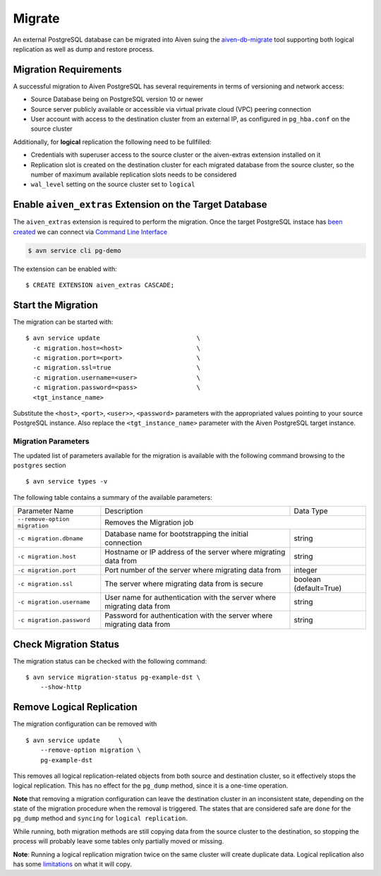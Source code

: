 Migrate
=========

An external PostgreSQL database can be migrated into Aiven suing the `aiven-db-migrate <https://github.com/aiven/aiven-db-migrate>`_ tool supporting both logical replication as well as dump and restore process.


Migration Requirements
----------------------

A successful migration to Aiven PostgreSQL has several requirements in terms of versioning and network access:

* Source Database being on PostgreSQL version 10 or newer
* Source server publicly available or accessible via virtual private cloud (VPC) peering connection
* User account with access to the destination cluster from an external IP, as configured in ``pg_hba.conf`` on the source cluster

Additionally, for **logical** replication the following need to be fullfilled:

* Credentials with superuser access to the source cluster or the aiven-extras extension installed on it
* Replication slot is created on the destination cluster for each migrated database from the source cluster, so the number of maximum available replication slots needs to be considered
* ``wal_level`` setting on the source cluster set to ``logical``


Enable ``aiven_extras`` Extension on the Target Database
----------------------
The ``aiven_extras`` extension is required to perform the migration. Once the target PostgreSQL instace has `been created  <create.html>`_ we can connect via `Command Line Interface <../../tools/cli.html>`_

.. code :: bash

  $ avn service cli pg-demo

The extension can be enabled with::

  $ CREATE EXTENSION aiven_extras CASCADE;

Start the Migration
----------------------

The migration can be started with::

  $ avn service update                          \
    -c migration.host=<host>                    \
    -c migration.port=<port>                    \
    -c migration.ssl=true                       \
    -c migration.username=<user>                \
    -c migration.password=<pass>                \
    <tgt_instance_name>

Substitute the ``<host>``, ``<port>``, ``<user>>``, ``<password>`` parameters with the appropriated values pointing to your source PostgreSQL instance. Also replace the ``<tgt_instance_name>`` parameter with the Aiven PostgreSQL target instance.

Migration Parameters
`````````````

The updated list of parameters available for the migration is available with the following command browsing to the ``postgres`` section ::

  $ avn service types -v


The following table contains a summary of the available parameters:


+-----------------------------+-------------------------------------------------------+--------------+
| Parameter Name              | Description                                           | Data Type    |
+-----------------------------+-------------------------------------------------------+--------------+
|``--remove-option migration``| Removes the Migration job                                            |
+-----------------------------+-------------------------------------------------------+--------------+
|``-c migration.dbname``      | Database name for bootstrapping the initial connection| string       |
+-----------------------------+-------------------------------------------------------+--------------+
|``-c migration.host``        | Hostname or IP address of the server                  | string       |
|                             | where migrating data from                             |              |
+-----------------------------+-------------------------------------------------------+--------------+
|``-c migration.port``        | Port number of the server where migrating data from   | integer      |
+-----------------------------+-------------------------------------------------------+--------------+
|``-c migration.ssl``         | The server where migrating data from is secure        |boolean       |
|                             |                                                       |(default=True)|
+-----------------------------+-------------------------------------------------------+--------------+
|``-c migration.username``    | User name for authentication with the server          | string       |
|                             | where migrating data from                             |              |
+-----------------------------+-------------------------------------------------------+--------------+
|``-c migration.password``    | Password for authentication with the server           | string       |
|                             | where migrating data from                             |              |
+-----------------------------+-------------------------------------------------------+--------------+


Check Migration Status
----------------------

The migration status can be checked with the following command::

  $ avn service migration-status pg-example-dst \
      --show-http

Remove Logical Replication
----------------------

The migration configuration can be removed with ::

  $ avn service update     \
      --remove-option migration \
      pg-example-dst

This removes all logical replication-related objects from both source and destination cluster, so it effectively stops the logical replication. This has no effect for the ``pg_dump`` method, since it is a one-time operation.

**Note** that removing a migration configuration can leave the destination cluster in an inconsistent state, depending on the state of the migration procedure when the removal is triggered. The states that are considered safe are ``done`` for the ``pg_dump`` method and ``syncing`` for ``logical replication``.

While running, both migration methods are still copying data from the source cluster to the destination, so stopping the process will probably leave some tables only partially moved or missing.

**Note**: Running a logical replication migration twice on the same cluster will create duplicate data. Logical replication also has some `limitations <https://www.postgresql.org/docs/12/logical-replication-restrictions.html>`_ on what it will copy.
